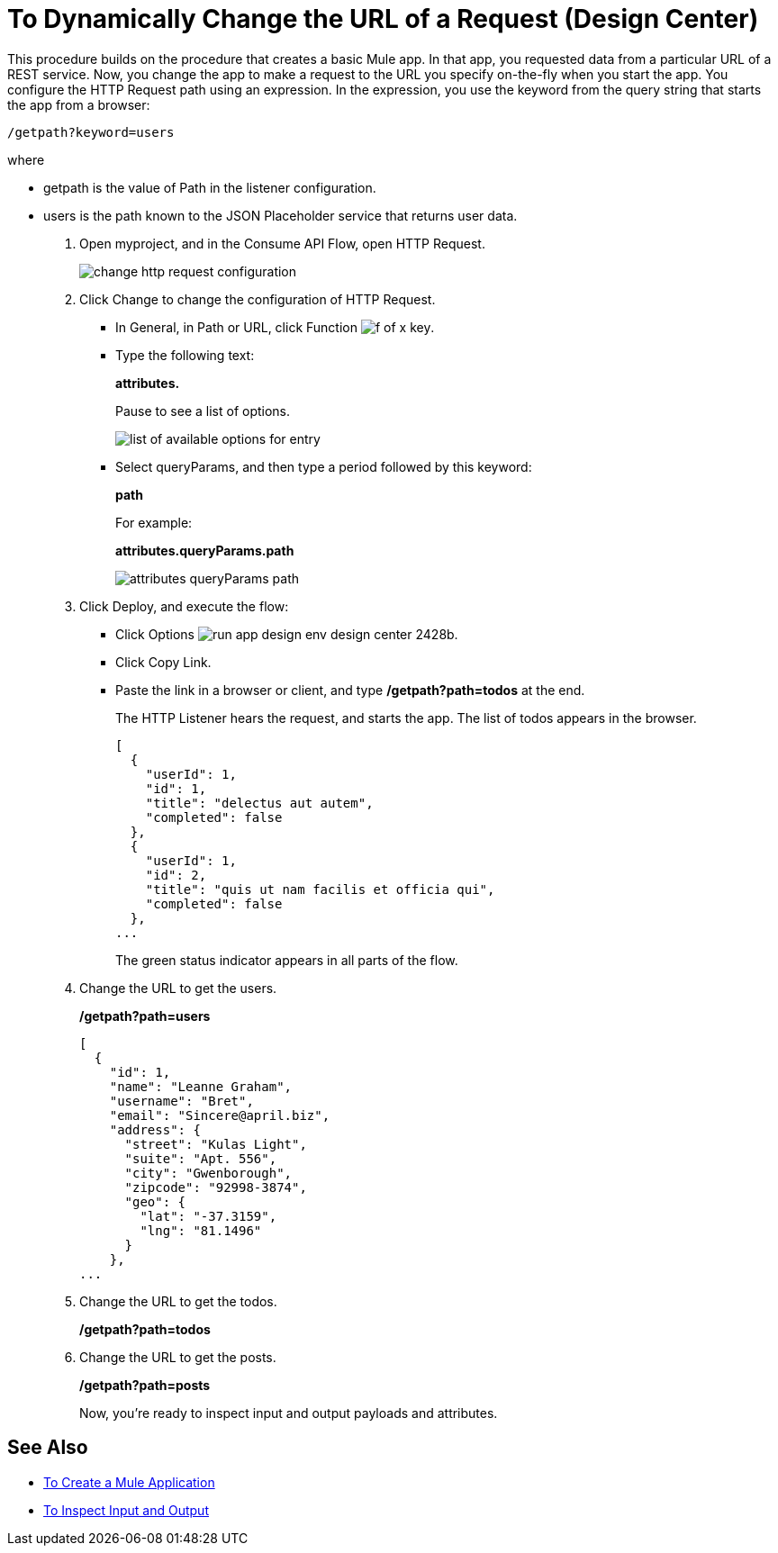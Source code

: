 = To Dynamically Change the URL of a Request (Design Center)

This procedure builds on the procedure that creates a basic Mule app. In that app, you requested data from a particular URL of a REST service. Now, you change the app to make a request to the URL you specify on-the-fly when you start the app. You configure the HTTP Request path using an expression. In the expression, you use the keyword from the query string that starts the app from a browser: 

`/getpath?keyword=users`

where

** getpath is the value of Path in the listener configuration. 
** users is the path known to the JSON Placeholder service that returns user data.

. Open myproject, and in the Consume API Flow, open HTTP Request.
+
image::change-http-request-config.png[change http request configuration]
+
. Click Change to change the configuration of HTTP Request.
+
* In General, in Path or URL, click Function image:flow-designer-88d35.png[f of x key].
* Type the following text:
+
*attributes.* 
+
Pause to see a list of options.
+
image::options-list.png[list of available options for entry]
* Select queryParams, and then type a period followed by this keyword:
+
*path*
+
For example:
+
*attributes.queryParams.path*
+
image::http-request-expression.png[attributes queryParams path]
+
. Click Deploy, and execute the flow:
+
* Click Options image:run-app-design-env-design-center-2428b.png[].
* Click Copy Link.
* Paste the link in a browser or client, and type */getpath?path=todos* at the end.
+
The HTTP Listener hears the request, and starts the app. The list of todos appears in the browser. 
+
----
[
  {
    "userId": 1,
    "id": 1,
    "title": "delectus aut autem",
    "completed": false
  },
  {
    "userId": 1,
    "id": 2,
    "title": "quis ut nam facilis et officia qui",
    "completed": false
  },
...
----
+
The green status indicator appears in all parts of the flow.
+
. Change the URL to get the users.
+
*/getpath?path=users*
+
----
[
  {
    "id": 1,
    "name": "Leanne Graham",
    "username": "Bret",
    "email": "Sincere@april.biz",
    "address": {
      "street": "Kulas Light",
      "suite": "Apt. 556",
      "city": "Gwenborough",
      "zipcode": "92998-3874",
      "geo": {
        "lat": "-37.3159",
        "lng": "81.1496"
      }
    },
...
----
+
. Change the URL to get the todos.
+
*/getpath?path=todos*
+
. Change the URL to get the posts.
+
*/getpath?path=posts*
+
Now, you're ready to inspect input and output payloads and attributes.

== See Also

* link:/design-center/v/1.0/to-create-a-new-project[To Create a Mule Application]
* link:/design-center/v/1.0/inspect-data-task[To Inspect Input and Output]
